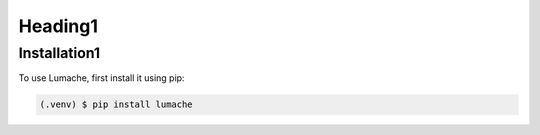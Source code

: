 Heading1
========

.. _installation:

Installation1
-------------

To use Lumache, first install it using pip:

.. code-block:: console

   (.venv) $ pip install lumache

